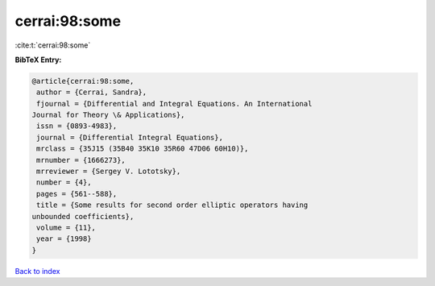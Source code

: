 cerrai:98:some
==============

:cite:t:`cerrai:98:some`

**BibTeX Entry:**

.. code-block:: bibtex

   @article{cerrai:98:some,
    author = {Cerrai, Sandra},
    fjournal = {Differential and Integral Equations. An International
   Journal for Theory \& Applications},
    issn = {0893-4983},
    journal = {Differential Integral Equations},
    mrclass = {35J15 (35B40 35K10 35R60 47D06 60H10)},
    mrnumber = {1666273},
    mrreviewer = {Sergey V. Lototsky},
    number = {4},
    pages = {561--588},
    title = {Some results for second order elliptic operators having
   unbounded coefficients},
    volume = {11},
    year = {1998}
   }

`Back to index <../By-Cite-Keys.html>`_

